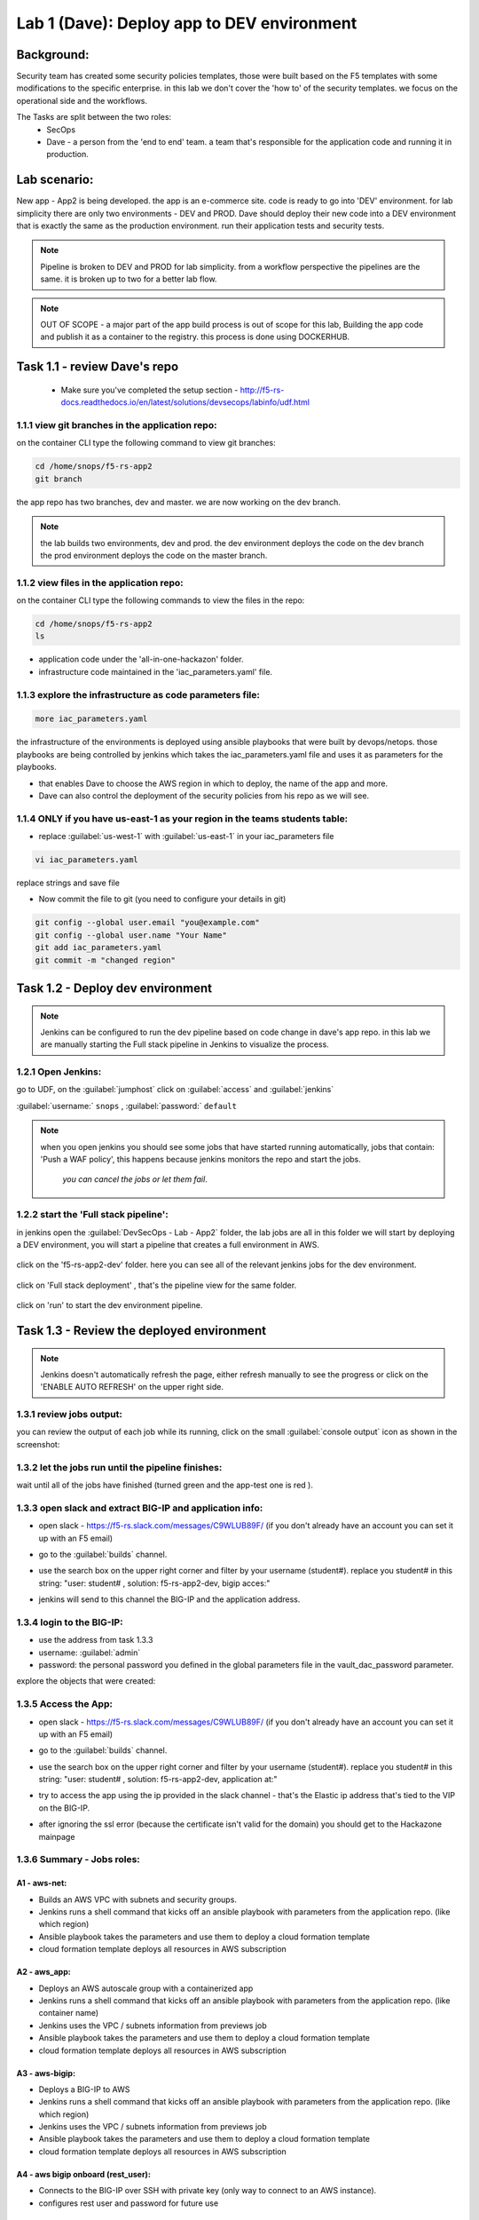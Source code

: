 Lab 1 (Dave): Deploy app to DEV environment 
----------------------------------

Background: 
~~~~~~~~~~~~~

Security team has created some security policies templates, those were built based on the F5 templates with some modifications to the specific enterprise. 
in this lab we don't cover the 'how to' of the security templates. we focus on the operational side and the workflows. 

The Tasks are split between the two roles:
 - SecOps
 - Dave - a person from the 'end to end' team. a team that's responsible for the application code and running it in production.
 
Lab scenario:
~~~~~~~~~~~~~

New app - App2 is being developed. the app is an e-commerce site. 
code is ready to go into 'DEV' environment. for lab simplicity there are only two environments - DEV and PROD. 
Dave should deploy their new code into a DEV environment that is exactly the same as the production environment. 
run their application tests and security tests.

.. Note:: Pipeline is broken to DEV and PROD for lab simplicity. 
   from a workflow perspective the pipelines are the same. 
   it is broken up to two for a better lab flow. 

   
.. Note:: OUT OF SCOPE - a major part of the app build process is out of scope for this lab, 
   Building the app code and publish it as a container to the registry. this process is done using DOCKERHUB.  

Task 1.1 - review Dave's repo
~~~~~~~~~~~~~~~~~~~~~~~~~~~~~~~~

  - Make sure you've completed the setup section - http://f5-rs-docs.readthedocs.io/en/latest/solutions/devsecops/labinfo/udf.html 

1.1.1 view git branches in the application repo:
****************************************************

on the container CLI type the following command to view git branches:

.. code-block:: terminal

   cd /home/snops/f5-rs-app2
   git branch
   
the app repo has two branches, dev and master. we are now working on the dev branch. 

.. Note:: the lab builds two environments, dev and prod. 
   the dev environment deploys the code on the dev branch 
   the prod environment deploys the code on the master branch.

1.1.2 view files in the application repo:
****************************************************

on the container CLI type the following commands to view the files in the repo:

.. code-block:: terminal

   cd /home/snops/f5-rs-app2
   ls

- application code under the 'all-in-one-hackazon' folder. 
- infrastructure code maintained in the 'iac_parameters.yaml' file. 
 
1.1.3 explore the infrastructure as code parameters file:
*****************************************************************

.. code-block:: terminal

   more iac_parameters.yaml
   
the infrastructure of the environments is deployed using ansible playbooks that were built by devops/netops. 
those playbooks are being controlled by jenkins which takes the iac_parameters.yaml file and uses it as parameters for the playbooks. 

- that enables Dave to choose the AWS region in which to deploy, the name of the app and more.  
- Dave can also control the deployment of the security policies from his repo as we will see. 

1.1.4 ONLY if you have us-east-1 as your region in the teams students table:
*****************************************************************

- replace :guilabel:`us-west-1` with :guilabel:`us-east-1` in your iac_parameters file
.. code-block:: terminal

   vi iac_parameters.yaml
   
replace strings and save file 

- Now commit the file to git (you need to configure your details in git)    
.. code-block:: terminal
 
   git config --global user.email "you@example.com"
   git config --global user.name "Your Name"
   git add iac_parameters.yaml
   git commit -m "changed region"
   



Task 1.2 - Deploy dev environment 
~~~~~~~~~~~~~~~~~~~~~~~~~~~~~~~~

.. Note:: Jenkins can be configured to run the dev pipeline based on code change in dave's app repo. 
   in this lab we are manually starting the Full stack pipeline in Jenkins to visualize the process. 

1.2.1 Open Jenkins:
**************************

go to UDF, on the :guilabel:`jumphost` click on :guilabel:`access` and :guilabel:`jenkins`

:guilabel:`username:` ``snops`` , :guilabel:`password:` ``default``


.. Note:: when you open jenkins you should see some jobs that have started running automatically, jobs that contain: 'Push a WAF policy',
          this happens because jenkins monitors the repo and start the jobs.
		  *you can cancel the jobs or let them fail*. 


1.2.2 start the 'Full stack pipeline':
**************************		  
in jenkins open the :guilabel:`DevSecOps - Lab - App2` folder, the lab jobs are all in this folder 
we will start by deploying a DEV environment, you will start a pipeline that creates a full environment in AWS. 


   |jenkins010|
   
click on the 'f5-rs-app2-dev' folder.
here you can see all of the relevant jenkins jobs for the dev environment.

   |jenkins020|

click on 'Full stack deployment' , that's the pipeline view for the same folder. 

   |jenkins030|
   
click on 'run' to start the dev environment pipeline. 

   |jenkins040|


   
Task 1.3 - Review the deployed environment 
~~~~~~~~~~~~~~~~~~~~~~~~~~~~~~~~

.. Note:: Jenkins doesn't automatically refresh the page, either refresh manually to see the progress or click on the 'ENABLE AUTO REFRESH' on the upper right side.
   
1.3.1 review jobs output:
**************************	

you can review the output of each job while its running, click on the small :guilabel:`console output` icon as shown in the screenshot:

   |jenkins050|
   
1.3.2 let the jobs run until the pipeline finishes:
**************************	
   
wait until all of the jobs have finished (turned green and the app-test one is red ). 

   |jenkins055|

1.3.3 open slack and extract BIG-IP and application info:
**************************	
   
- open slack - https://f5-rs.slack.com/messages/C9WLUB89F/ (if you don't already have an account you can set it up with an F5 email)
- go to the :guilabel:`builds` channel. 
- use the search box on the upper right corner and filter by your username (student#). replace you student# in this string: "user: student# , solution: f5-rs-app2-dev, bigip acces:"
- jenkins will send to this channel the BIG-IP and the application address. 


   |slack040|

1.3.4 login to the BIG-IP:
**************************	

- use the address from task 1.3.3
- username: :guilabel:`admin`
- password: the personal password you defined in the global parameters file in the vault_dac_password parameter.

explore the objects that were created: 

1.3.5 Access the App:
**************************	

- open slack - https://f5-rs.slack.com/messages/C9WLUB89F/ (if you don't already have an account you can set it up with an F5 email)
- go to the :guilabel:`builds` channel. 
- use the search box on the upper right corner and filter by your username (student#). replace you student# in this string: "user: student# , solution: f5-rs-app2-dev, application at:"
- try to access the app using the ip provided in the slack channel - that's the Elastic ip address that's tied to the VIP on the BIG-IP.
- after ignoring the ssl error (because the certificate isn't valid for the domain) you should get to the Hackazone mainpage

   |hackazone010|
   

1.3.6 Summary - Jobs roles:
**************************	

A1 - aws-net:
+++++++++++++
- Builds an AWS VPC with subnets and security groups. 
- Jenkins runs a shell command that kicks off an ansible playbook with parameters from the application repo. (like which region) 
- Ansible playbook takes the parameters and use them to deploy a cloud formation template 
- cloud formation template deploys all resources in AWS subscription

A2 - aws_app:
+++++++++++++
- Deploys an AWS autoscale group with a containerized app
- Jenkins runs a shell command that kicks off an ansible playbook with parameters from the application repo. (like container name)
- Jenkins uses the VPC / subnets  information from previews job 
- Ansible playbook takes the parameters and use them to deploy a cloud formation template 
- cloud formation template deploys all resources in AWS subscription


A3 - aws-bigip:
+++++++++++++
- Deploys a BIG-IP to AWS 
- Jenkins runs a shell command that kicks off an ansible playbook with parameters from the application repo. (like which region) 
- Jenkins uses the VPC / subnets  information from previews job 
- Ansible playbook takes the parameters and use them to deploy a cloud formation template 
- cloud formation template deploys all resources in AWS subscription

A4 - aws bigip onboard (rest_user):
+++++++++++++
- Connects to the BIG-IP over SSH with private key (only way to connect to an AWS instance).
- configures rest user and password for future use 

A5 - bigip rs onboard:
+++++++++++++
- deploys the 'enterprise' default profiles, for example: HTTP, analytics, AVR, DOSL7, iapps etc.  
- Jenkins runs a shell command that kicks off an ansible playbook with parameters from the application repo.  
- Ansible playbook takes the parameters and uses them to deploy a configuration to the BIG-IP using the F5 supported ansible modules and API's.

B1 - push a WAF policy:
+++++++++++++
- deploys the 'application specific' profiles, for example: DOSL7, waf policy 
- Jenkins runs a shell command that kicks off an ansible playbook with parameters from the application repo. (which waf policy to use, dosl7 parameters)
- Ansible playbook takes the parameters and uses them to deploy a configuration to the BIG-IP using the F5 supported ansible modules and API's.

B2 - rs-iapp service:
+++++++++++++
- deploys the 'service definition' uses AS2 API 
- Jenkins runs a shell command that kicks off an ansible playbook with parameters from the application repo.
- Jenkins uses the application autoscale group name from previous jobs
- Ansible playbook takes the parameters and uses them to deploy a configuration to the BIG-IP using the F5 supported ansible modules and API's.
- AS2 turns the service definition into objects on the BIG-IP 

B3 - app-test:
+++++++++++++
- Send HTTP requests to the application to test it 
- Jenkins runs a shell command that kicks off an ansible playbook with parameters
- Ansible playbook takes the parameters and uses them to run HTTP requests to our APP.

B4  - rs-attacks:
+++++++++++++
- Test app vulnerabilities 
- Jenkins runs a shell command that kicks off an ansible playbook with parameters
- Ansible playbook takes the parameters and uses them to run HTTP requests to our APP.

SEC export waf policy:
+++++++++++++
- Pulls a policy from a BIG-IP and stores in a git repo 
- Jenkins runs a shell command that kicks off an ansible playbook with parameters
- Ansible playbook takes the parameters and uses them to run F5 modules (Created by Fouad Chmainy <F.Chmainy@F5.com> ) to pull the waf policy from the BIG-IP 

Z - destroy:
+++++++++++++
- Destroy the environment 



Task 1.4 - Go over the test results 
~~~~~~~~~~~~~~~~~~~~~~~~~~~~~~~~~~~~

1.4.1 view the test results:
**************************	

the deployment process failed because not all of the application tests completed successfully. 
review the app-test job :guilabel:`console output`

   |jenkins053|
   

1.4.2 identify the WAF blocked page response:
**************************	
   
scroll to the bottom of the page, you should see the response with :guilabel:`request rejected`, and the failure reason as :guilabel:`unexpected response returned`

this is an indication that ASM has blocked the request. in our case it is a false positive. 




   |jenkins056|
   
.. Note:: in this lab secops uses the same WAF policy template for many apps.
   we don't want to create a 'snowflake' waf policy. so with this failure dave will escalate to secops. 
   that ensures that the setting will be reviewed and if needed the policy template will get updated. 
   we don't want to create a 'snowflake' waf policy. so with this failure Dave will escalate to secops. 
   this ensures that the setting will be reviewed and if needed the policy template will get updated. 
   
   
.. |jenkins010| image:: images/jenkins010.PNG 
   
.. |jenkins020| image:: images/jenkins020.PNG 
   
.. |jenkins030| image:: images/jenkins030.PNG
   
.. |jenkins040| image:: images/jenkins040.PNG
   
.. |jenkins050| image:: images/jenkins050.PNG
   
.. |jenkins055| image:: images/jenkins055.PNG

.. |jenkins053| image:: images/jenkins053.PNG

.. |jenkins056| image:: images/jenkins056.PNG
   
.. |slack040| image:: images/Slack-040.PNG
   
.. |hackazone010| image:: images/hackazone010.PNG
